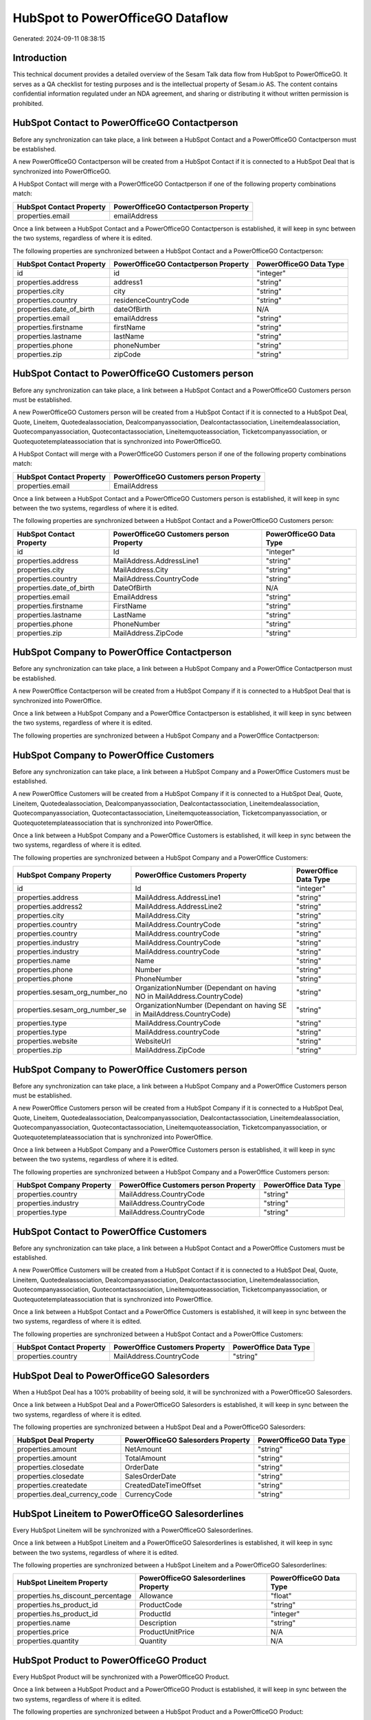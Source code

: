 =================================
HubSpot to PowerOfficeGO Dataflow
=================================

Generated: 2024-09-11 08:38:15

Introduction
------------

This technical document provides a detailed overview of the Sesam Talk data flow from HubSpot to PowerOfficeGO. It serves as a QA checklist for testing purposes and is the intellectual property of Sesam.io AS. The content contains confidential information regulated under an NDA agreement, and sharing or distributing it without written permission is prohibited.

HubSpot Contact to PowerOfficeGO Contactperson
----------------------------------------------
Before any synchronization can take place, a link between a HubSpot Contact and a PowerOfficeGO Contactperson must be established.

A new PowerOfficeGO Contactperson will be created from a HubSpot Contact if it is connected to a HubSpot Deal that is synchronized into PowerOfficeGO.

A HubSpot Contact will merge with a PowerOfficeGO Contactperson if one of the following property combinations match:

.. list-table::
   :header-rows: 1

   * - HubSpot Contact Property
     - PowerOfficeGO Contactperson Property
   * - properties.email
     - emailAddress

Once a link between a HubSpot Contact and a PowerOfficeGO Contactperson is established, it will keep in sync between the two systems, regardless of where it is edited.

The following properties are synchronized between a HubSpot Contact and a PowerOfficeGO Contactperson:

.. list-table::
   :header-rows: 1

   * - HubSpot Contact Property
     - PowerOfficeGO Contactperson Property
     - PowerOfficeGO Data Type
   * - id
     - id
     - "integer"
   * - properties.address
     - address1
     - "string"
   * - properties.city
     - city
     - "string"
   * - properties.country
     - residenceCountryCode
     - "string"
   * - properties.date_of_birth
     - dateOfBirth
     - N/A
   * - properties.email
     - emailAddress
     - "string"
   * - properties.firstname
     - firstName
     - "string"
   * - properties.lastname
     - lastName
     - "string"
   * - properties.phone
     - phoneNumber
     - "string"
   * - properties.zip
     - zipCode
     - "string"


HubSpot Contact to PowerOfficeGO Customers person
-------------------------------------------------
Before any synchronization can take place, a link between a HubSpot Contact and a PowerOfficeGO Customers person must be established.

A new PowerOfficeGO Customers person will be created from a HubSpot Contact if it is connected to a HubSpot Deal, Quote, Lineitem, Quotedealassociation, Dealcompanyassociation, Dealcontactassociation, Lineitemdealassociation, Quotecompanyassociation, Quotecontactassociation, Lineitemquoteassociation, Ticketcompanyassociation, or Quotequotetemplateassociation that is synchronized into PowerOfficeGO.

A HubSpot Contact will merge with a PowerOfficeGO Customers person if one of the following property combinations match:

.. list-table::
   :header-rows: 1

   * - HubSpot Contact Property
     - PowerOfficeGO Customers person Property
   * - properties.email
     - EmailAddress

Once a link between a HubSpot Contact and a PowerOfficeGO Customers person is established, it will keep in sync between the two systems, regardless of where it is edited.

The following properties are synchronized between a HubSpot Contact and a PowerOfficeGO Customers person:

.. list-table::
   :header-rows: 1

   * - HubSpot Contact Property
     - PowerOfficeGO Customers person Property
     - PowerOfficeGO Data Type
   * - id
     - Id
     - "integer"
   * - properties.address
     - MailAddress.AddressLine1
     - "string"
   * - properties.city
     - MailAddress.City
     - "string"
   * - properties.country
     - MailAddress.CountryCode
     - "string"
   * - properties.date_of_birth
     - DateOfBirth
     - N/A
   * - properties.email
     - EmailAddress
     - "string"
   * - properties.firstname
     - FirstName
     - "string"
   * - properties.lastname
     - LastName
     - "string"
   * - properties.phone
     - PhoneNumber
     - "string"
   * - properties.zip
     - MailAddress.ZipCode
     - "string"


HubSpot Company to PowerOffice Contactperson
--------------------------------------------
Before any synchronization can take place, a link between a HubSpot Company and a PowerOffice Contactperson must be established.

A new PowerOffice Contactperson will be created from a HubSpot Company if it is connected to a HubSpot Deal that is synchronized into PowerOffice.

Once a link between a HubSpot Company and a PowerOffice Contactperson is established, it will keep in sync between the two systems, regardless of where it is edited.

The following properties are synchronized between a HubSpot Company and a PowerOffice Contactperson:

.. list-table::
   :header-rows: 1

   * - HubSpot Company Property
     - PowerOffice Contactperson Property
     - PowerOffice Data Type


HubSpot Company to PowerOffice Customers
----------------------------------------
Before any synchronization can take place, a link between a HubSpot Company and a PowerOffice Customers must be established.

A new PowerOffice Customers will be created from a HubSpot Company if it is connected to a HubSpot Deal, Quote, Lineitem, Quotedealassociation, Dealcompanyassociation, Dealcontactassociation, Lineitemdealassociation, Quotecompanyassociation, Quotecontactassociation, Lineitemquoteassociation, Ticketcompanyassociation, or Quotequotetemplateassociation that is synchronized into PowerOffice.

Once a link between a HubSpot Company and a PowerOffice Customers is established, it will keep in sync between the two systems, regardless of where it is edited.

The following properties are synchronized between a HubSpot Company and a PowerOffice Customers:

.. list-table::
   :header-rows: 1

   * - HubSpot Company Property
     - PowerOffice Customers Property
     - PowerOffice Data Type
   * - id
     - Id
     - "integer"
   * - properties.address
     - MailAddress.AddressLine1
     - "string"
   * - properties.address2
     - MailAddress.AddressLine2
     - "string"
   * - properties.city
     - MailAddress.City
     - "string"
   * - properties.country
     - MailAddress.CountryCode
     - "string"
   * - properties.country
     - MailAddress.countryCode
     - "string"
   * - properties.industry
     - MailAddress.CountryCode
     - "string"
   * - properties.industry
     - MailAddress.countryCode
     - "string"
   * - properties.name
     - Name
     - "string"
   * - properties.phone
     - Number
     - "string"
   * - properties.phone
     - PhoneNumber
     - "string"
   * - properties.sesam_org_number_no
     - OrganizationNumber (Dependant on having NO in MailAddress.CountryCode)
     - "string"
   * - properties.sesam_org_number_se
     - OrganizationNumber (Dependant on having SE in MailAddress.CountryCode)
     - "string"
   * - properties.type
     - MailAddress.CountryCode
     - "string"
   * - properties.type
     - MailAddress.countryCode
     - "string"
   * - properties.website
     - WebsiteUrl
     - "string"
   * - properties.zip
     - MailAddress.ZipCode
     - "string"


HubSpot Company to PowerOffice Customers person
-----------------------------------------------
Before any synchronization can take place, a link between a HubSpot Company and a PowerOffice Customers person must be established.

A new PowerOffice Customers person will be created from a HubSpot Company if it is connected to a HubSpot Deal, Quote, Lineitem, Quotedealassociation, Dealcompanyassociation, Dealcontactassociation, Lineitemdealassociation, Quotecompanyassociation, Quotecontactassociation, Lineitemquoteassociation, Ticketcompanyassociation, or Quotequotetemplateassociation that is synchronized into PowerOffice.

Once a link between a HubSpot Company and a PowerOffice Customers person is established, it will keep in sync between the two systems, regardless of where it is edited.

The following properties are synchronized between a HubSpot Company and a PowerOffice Customers person:

.. list-table::
   :header-rows: 1

   * - HubSpot Company Property
     - PowerOffice Customers person Property
     - PowerOffice Data Type
   * - properties.country
     - MailAddress.CountryCode
     - "string"
   * - properties.industry
     - MailAddress.CountryCode
     - "string"
   * - properties.type
     - MailAddress.CountryCode
     - "string"


HubSpot Contact to PowerOffice Customers
----------------------------------------
Before any synchronization can take place, a link between a HubSpot Contact and a PowerOffice Customers must be established.

A new PowerOffice Customers will be created from a HubSpot Contact if it is connected to a HubSpot Deal, Quote, Lineitem, Quotedealassociation, Dealcompanyassociation, Dealcontactassociation, Lineitemdealassociation, Quotecompanyassociation, Quotecontactassociation, Lineitemquoteassociation, Ticketcompanyassociation, or Quotequotetemplateassociation that is synchronized into PowerOffice.

Once a link between a HubSpot Contact and a PowerOffice Customers is established, it will keep in sync between the two systems, regardless of where it is edited.

The following properties are synchronized between a HubSpot Contact and a PowerOffice Customers:

.. list-table::
   :header-rows: 1

   * - HubSpot Contact Property
     - PowerOffice Customers Property
     - PowerOffice Data Type
   * - properties.country
     - MailAddress.CountryCode
     - "string"


HubSpot Deal to PowerOfficeGO Salesorders
-----------------------------------------
When a HubSpot Deal has a 100% probability of beeing sold, it  will be synchronized with a PowerOfficeGO Salesorders.

Once a link between a HubSpot Deal and a PowerOfficeGO Salesorders is established, it will keep in sync between the two systems, regardless of where it is edited.

The following properties are synchronized between a HubSpot Deal and a PowerOfficeGO Salesorders:

.. list-table::
   :header-rows: 1

   * - HubSpot Deal Property
     - PowerOfficeGO Salesorders Property
     - PowerOfficeGO Data Type
   * - properties.amount
     - NetAmount
     - "string"
   * - properties.amount
     - TotalAmount
     - "string"
   * - properties.closedate
     - OrderDate
     - "string"
   * - properties.closedate
     - SalesOrderDate
     - "string"
   * - properties.createdate
     - CreatedDateTimeOffset
     - "string"
   * - properties.deal_currency_code
     - CurrencyCode
     - "string"


HubSpot Lineitem to PowerOfficeGO Salesorderlines
-------------------------------------------------
Every HubSpot Lineitem will be synchronized with a PowerOfficeGO Salesorderlines.

Once a link between a HubSpot Lineitem and a PowerOfficeGO Salesorderlines is established, it will keep in sync between the two systems, regardless of where it is edited.

The following properties are synchronized between a HubSpot Lineitem and a PowerOfficeGO Salesorderlines:

.. list-table::
   :header-rows: 1

   * - HubSpot Lineitem Property
     - PowerOfficeGO Salesorderlines Property
     - PowerOfficeGO Data Type
   * - properties.hs_discount_percentage
     - Allowance
     - "float"
   * - properties.hs_product_id
     - ProductCode
     - "string"
   * - properties.hs_product_id
     - ProductId
     - "integer"
   * - properties.name
     - Description
     - "string"
   * - properties.price
     - ProductUnitPrice
     - N/A
   * - properties.quantity
     - Quantity
     - N/A


HubSpot Product to PowerOfficeGO Product
----------------------------------------
Every HubSpot Product will be synchronized with a PowerOfficeGO Product.

Once a link between a HubSpot Product and a PowerOfficeGO Product is established, it will keep in sync between the two systems, regardless of where it is edited.

The following properties are synchronized between a HubSpot Product and a PowerOfficeGO Product:

.. list-table::
   :header-rows: 1

   * - HubSpot Product Property
     - PowerOfficeGO Product Property
     - PowerOfficeGO Data Type
   * - properties.description
     - Description
     - "string"
   * - properties.description
     - description
     - "string"
   * - properties.hs_cost_of_goods_sold
     - CostPrice
     - "string"
   * - properties.hs_cost_of_goods_sold
     - costPrice
     - "string"
   * - properties.name
     - Name
     - "string"
   * - properties.name
     - name
     - "string"
   * - properties.price
     - SalesPrice
     - "string"
   * - properties.price
     - salesPrice
     - "string"

